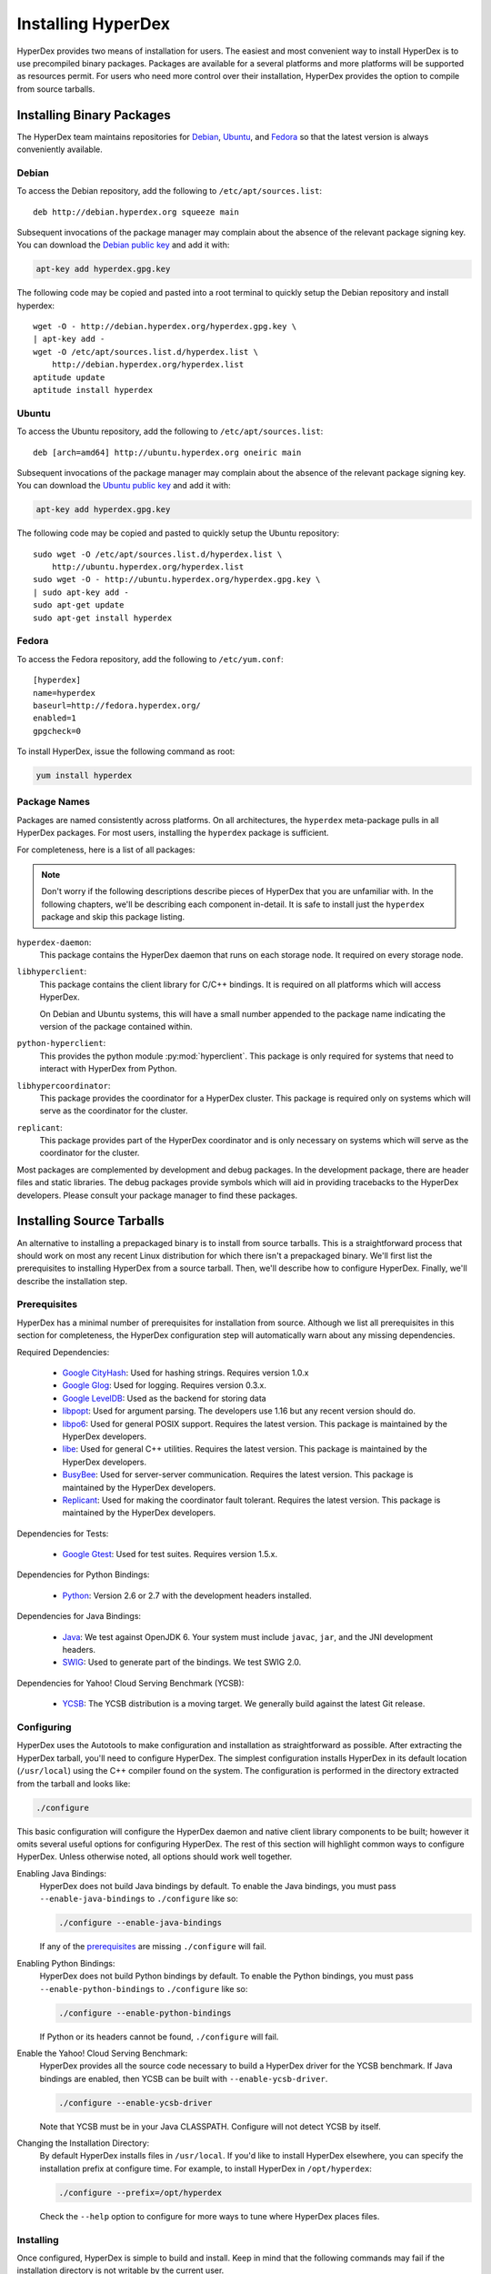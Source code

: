 .. _installation:

Installing HyperDex
===================

HyperDex provides two means of installation for users.  The easiest and most
convenient way to install HyperDex is to use precompiled binary packages.
Packages are available for a several platforms and more platforms will be
supported as resources permit.  For users who need more control over their
installation, HyperDex provides the option to compile from source tarballs.

Installing Binary Packages
--------------------------

The HyperDex team maintains repositories for Debian_, Ubuntu_, and Fedora_ so
that the latest version is always conveniently available.

Debian
~~~~~~

To access the Debian repository, add the following to ``/etc/apt/sources.list``::

   deb http://debian.hyperdex.org squeeze main

Subsequent invocations of the package manager may complain about the absence of
the relevant package signing key.  You can download the `Debian public key`_ and
add it with:

.. sourcecode:: console

   apt-key add hyperdex.gpg.key

.. _Debian public key: http://debian.hyperdex.org/hyperdex.gpg.key

The following code may be copied and pasted into a root terminal to quickly
setup the Debian repository and install hyperdex::

   wget -O - http://debian.hyperdex.org/hyperdex.gpg.key \
   | apt-key add -
   wget -O /etc/apt/sources.list.d/hyperdex.list \
       http://debian.hyperdex.org/hyperdex.list
   aptitude update
   aptitude install hyperdex

Ubuntu
~~~~~~

To access the Ubuntu repository, add the following to
``/etc/apt/sources.list``::

   deb [arch=amd64] http://ubuntu.hyperdex.org oneiric main

Subsequent invocations of the package manager may complain about the absence of
the relevant package signing key.  You can download the `Ubuntu public key`_ and
add it with:

.. sourcecode:: console

   apt-key add hyperdex.gpg.key

.. _Ubuntu public key: http://ubuntu.hyperdex.org/hyperdex.gpg.key

The following code may be copied and pasted to quickly setup the Ubuntu
repository::

   sudo wget -O /etc/apt/sources.list.d/hyperdex.list \
       http://ubuntu.hyperdex.org/hyperdex.list
   sudo wget -O - http://ubuntu.hyperdex.org/hyperdex.gpg.key \
   | sudo apt-key add -
   sudo apt-get update
   sudo apt-get install hyperdex

Fedora
~~~~~~

To access the Fedora repository, add the following to ``/etc/yum.conf``::

   [hyperdex]
   name=hyperdex
   baseurl=http://fedora.hyperdex.org/
   enabled=1
   gpgcheck=0

To install HyperDex, issue the following command as root:

.. sourcecode:: console

   yum install hyperdex

.. _Debian: http://www.debian.org
.. _Ubuntu: http://www.ubuntu.com
.. _Fedora: http://fedoraproject.org

Package Names
~~~~~~~~~~~~~

Packages are named consistently across platforms.  On all architectures, the
``hyperdex`` meta-package pulls in all HyperDex packages.  For most users,
installing the ``hyperdex`` package is sufficient.

For completeness, here is a list of all packages:

.. note::

   Don't worry if the following descriptions describe pieces of HyperDex that
   you are unfamiliar with.  In the following chapters, we'll be describing each
   component in-detail.  It is safe to install just the ``hyperdex`` package and
   skip this package listing.

``hyperdex-daemon``:
   This package contains the HyperDex daemon that runs on each storage node.  It
   required on every storage node.

``libhyperclient``:
   This package contains the client library for C/C++ bindings.  It is
   required on all platforms which will access HyperDex.

   On Debian and Ubuntu systems, this will have a small number appended to the
   package name indicating the version of the package contained within.

``python-hyperclient``:
   This provides the python module :py:mod:`hyperclient`.  This package is only
   required for systems that need to interact with HyperDex from Python.

``libhypercoordinator``:
   This package provides the coordinator for a HyperDex cluster.  This package
   is required only on systems which will serve as the coordinator for the
   cluster.

``replicant``:
   This package provides part of the HyperDex coordinator and is only necessary
   on systems which will serve as the coordinator for the cluster.

Most packages are complemented by development and debug packages.  In the
development package, there are header files and static libraries.  The debug
packages provide symbols which will aid in providing tracebacks to the HyperDex
developers.  Please consult your package manager to find these packages.

Installing Source Tarballs
--------------------------

An alternative to installing a prepackaged binary is to install from source
tarballs.  This is a straightforward process that should work on most any recent
Linux distribution for which there isn't a prepackaged binary.  We'll first list
the prerequisites to installing HyperDex from a source tarball.  Then, we'll
describe how to configure HyperDex.  Finally, we'll describe the installation
step.

Prerequisites
~~~~~~~~~~~~~

HyperDex has a minimal number of prerequisites for installation from source.
Although we list all prerequisites in this section for completeness, the
HyperDex configuration step will automatically warn about any missing
dependencies.

Required Dependencies:

 * `Google CityHash`_:  Used for hashing strings.  Requires version 1.0.x
 * `Google Glog`_:  Used for logging.  Requires version 0.3.x.
 * `Google LevelDB`_:  Used as the backend for storing data
 * libpopt_:  Used for argument parsing.  The developers use 1.16 but any
   recent version should do.
 * libpo6_:  Used for general POSIX support.  Requires the latest version.
   This package is maintained by the HyperDex developers.
 * libe_:  Used for general C++ utilities.  Requires the latest version.
   This package is maintained by the HyperDex developers.
 * BusyBee_:  Used for server-server communication.  Requires the latest
   version.  This package is maintained by the HyperDex developers.
 * Replicant_:  Used for making the coordinator fault tolerant.  Requires the
   latest version.  This package is maintained by the HyperDex developers.

Dependencies for Tests:

 * `Google Gtest`_: Used for test suites.  Requires version 1.5.x.

Dependencies for Python Bindings:

 * Python_: Version 2.6 or 2.7 with the development headers installed.

Dependencies for Java Bindings:

 * Java_:  We test against OpenJDK 6.  Your system must include ``javac``,
   ``jar``, and the JNI development headers.
 * SWIG_:  Used to generate part of the bindings.  We test SWIG 2.0.

Dependencies for Yahoo! Cloud Serving Benchmark (YCSB):

 * YCSB_:  The YCSB distribution is a moving target.  We generally build against
   the latest Git release.

.. _Google CityHash: http://code.google.com/p/cityhash/
.. _Google Glog: http://code.google.com/p/google-glog/
.. _Google LevelDB: http://code.google.com/p/leveldb/
.. _libpopt: http://rpm5.org/
.. _Google Gtest: http://code.google.com/p/googletest/
.. _Python: http://python.org/
.. _Java: http://openjdk.java.net/
.. _SWIG: http://www.swig.org/
.. _YCSB: https://github.com/brianfrankcooper/YCSB/wiki
.. _libpo6: http://hyperdex.org/downloads/
.. _libe: http://hyperdex.org/downloads/
.. _Replicant: http://hyperdex.org/downloads/
.. _BusyBee: http://hyperdex.org

Configuring
~~~~~~~~~~~

HyperDex uses the Autotools to make configuration and installation as
straightforward as possible.  After extracting the HyperDex tarball, you'll need
to configure HyperDex.  The simplest configuration installs HyperDex in its
default location (``/usr/local``) using the C++ compiler found on the system.
The configuration is performed in the directory extracted from the tarball and
looks like:

.. sourcecode:: console

   ./configure

This basic configuration will configure the HyperDex daemon and native client
library components to be built; however it omits several useful options for
configuring HyperDex.  The rest of this section will highlight common
ways to configure HyperDex.  Unless otherwise noted, all options should work
well together.

Enabling Java Bindings:
   HyperDex does not build Java bindings by default.  To enable the Java
   bindings, you must pass ``--enable-java-bindings`` to ``./configure`` like
   so:

   .. sourcecode:: console

      ./configure --enable-java-bindings

   If any of the prerequisites_ are missing ``./configure`` will fail.

Enabling Python Bindings:
   HyperDex does not build Python bindings by default.  To enable the Python
   bindings, you must pass ``--enable-python-bindings`` to ``./configure`` like
   so:

   .. sourcecode:: console

      ./configure --enable-python-bindings

   If Python or its headers cannot be found, ``./configure`` will fail.

Enable the Yahoo! Cloud Serving Benchmark:
   HyperDex provides all the source code necessary to build a HyperDex driver
   for the YCSB benchmark.  If Java bindings are enabled, then YCSB can be built
   with ``--enable-ycsb-driver``.

   .. sourcecode:: console

      ./configure --enable-ycsb-driver

   Note that YCSB must be in your Java CLASSPATH.  Configure will not detect
   YCSB by itself.

Changing the Installation Directory:
   By default HyperDex installs files in ``/usr/local``.  If you'd like to
   install HyperDex elsewhere, you can specify the installation prefix at
   configure time.  For example, to install HyperDex in ``/opt/hyperdex``:

   .. sourcecode:: console

      ./configure --prefix=/opt/hyperdex

   Check the ``--help`` option to configure for more ways to tune where HyperDex
   places files.

Installing
~~~~~~~~~~

Once configured, HyperDex is simple to build and install.  Keep in mind that the
following commands may fail if the installation directory is not writable by the
current user.

.. sourcecode:: console

   make
   make install
   ldconfig

Verifying Installation
----------------------

Once you have HyperDex installed, you should be able to view the daemon
program's built-in help with the following:

.. sourcecode:: console

   hyperdex daemon --help

If the above command provides helpful output, then it is very likely that
HyperDex is installed correctly and ready for use.

Installing from Git
-------------------

Developers wishing to contribute to the development of HyperDex may build
HyperDex directly from Git.  Building from Git is as straightforward as building
from source tarballs, but requires a few extra dependencies and some setup
before the ``./configure`` step.

In order to build the HyperDex repository, you'll need to have the following
utilities installed.  Most of these utilities are prepacked for Linux
distributions.  Note that since these dependencies are only required for
building from Git, they will not be detected at ``./configure`` time and instead
``make`` will fail with an error message.

Required Dependencies:

 * Autoconf_:  Used as part of the build system.  Required for all builds.
 * Automake_:  Used as part of the build system.  Required for all builds.
 * Libtool_:  Used as part of the build system.  Required for all builds.
 * `Autoconf Archive`_:  Used as part of the build system.  Required for all builds.
 * Flex_:  Used for building internal parsers.  Required for all builds.
 * Bison_:  Used for building internal parsers.  Required for all builds.
 * Cython_:  Used for building Python bindings.  Required for
   ``--enable-python-bindings``.  Recommmended version:  >= 0.15.

.. _Autoconf: http://www.gnu.org/software/autoconf/
.. _Automake: http://www.gnu.org/software/automake/
.. _Libtool: http://www.gnu.org/software/libtool/
.. _Autoconf Archive: http://www.gnu.org/software/autoconf-archive/
.. _Flex:  http://flex.sourceforge.net/
.. _Bison:  http://www.gnu.org/software/bison/
.. _Cython:  http://cython.org/

After all dependencies are installed, run the ``autoreconf`` command to
bootstrap the repository:

.. sourcecode:: console

   autoreconf -i

If ``autoreconf`` succeeds, you can proceed with the `Installing Source
Tarballs`_ step above.
